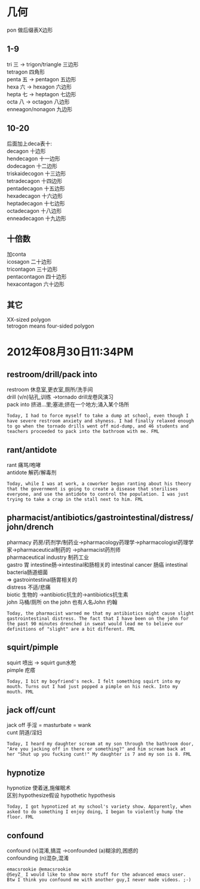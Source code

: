 #+OPTIONS: ^:{} _:{} num:t toc:t \n:t
#+BEGIN_HTML
<link rel="stylesheet" type="text/css" href="../../../css/bootstrap.mozilla.css" />
<link rel="stylesheet" type="text/css" href="../../../css/tabzilla.css" />
<link rel="stylesheet" type="text/css" href="../../../css/vf.css" />
<script type="text/javascript" src="https://ajax.googleapis.com/ajax/libs/jquery/1.7.1/jquery.min.js"> </script>
<script src="../../../js/tabzilla.js"></script>
<script src="../../../bootstrap/js/bootstrap.js"></script>
<script src="../../../js/disqus-comment.js"></script>
#+END_HTML
#+title:


* 几何
  pon 做后缀表X边形
** 1-9
   tri 三 -> trigon/triangle 三边形
   tetragon 四角形
   penta 五 -> pentagon 五边形
   hexa 六 -> hexagon 六边形
   hepta 七 -> heptagon 七边形
   octa 八 -> octagon 八边形
   enneagon/nonagon 九边形
** 10-20
   后面加上deca表十:
   decagon 十边形
   hendecagon 十一边形
   dodecagon 十二边形
   triskaidecogon 十三边形
   tetradecagon 十四边形
   pentadecagon 十五边形
   hexadecagon 十六边形
   heptadecagon 十七边形
   octadecagon 十八边形
   enneadecagon 十九边形
** 十倍数
   加conta
   icosagon 二十边形
   tricontagon 三十边形
   pentacontagon 四十边形
   hexacontagon 六十边形
** 其它
   XX-sized polygon
   tetrogon means four-sided polygon
* 2012年08月30日11:34PM
** restroom/drill/pack into
   restroom 休息室,更衣室,厕所/洗手间
   drill (v/n)钻孔,训练 ->tornado drill龙卷风演习
   pack into 挤进...里;塞进;挤在一个地方;涌入某个场所
#+begin_example
Today, I had to force myself to take a dump at school, even though I have severe restroom anxiety and shyness. I had finally relaxed enough to go when the tornado drills went off mid-dump, and 46 students and teachers proceeded to pack into the bathroom with me. FML
#+end_example   
** rant/antidote
   rant 痛骂/咆哮
   antidote 解药/解毒剂
#+begin_example
Today, while I was at work, a coworker began ranting about his theory that the government is going to create a disease that sterilises everyone, and use the antidote to control the population. I was just trying to take a crap in the stall next to him. FML
#+end_example
** pharmacist/antibiotics/gastrointestinal/distress/john/drench
   pharmacy 药房/药剂学/制药业->pharmacology药理学->pharmacologist药理学家->pharmaceutical制药的 ->pharmacist药剂师
   pharmaceutical industry 制药工业 
   gastro 胃 intestine肠->intestinal和肠相关的 intestinal cancer 肠癌 intestinal bacteria肠道细菌
   => gastrointestinal肠胃相关的
   distress 不适/悲痛
   biotic 生物的 ->antibiotic抗生的->antibiotics抗生素
   john 马桶/厕所 on the john 也有人名John 约翰
#+begin_example
Today, the pharmacist warned me that my antibiotics might cause slight gastrointestinal distress. The fact that I have been on the john for the past 90 minutes drenched in sweat would lead me to believe our definitions of "slight" are a bit different. FML
#+end_example   
** squirt/pimple
   squirt 喷出 -> squirt gun水枪
   pimple 疙瘩
#+begin_example
Today, I bit my boyfriend's neck. I felt something squirt into my mouth. Turns out I had just popped a pimple on his neck. Into my mouth. FML
#+end_example
** jack off/cunt
   jack off 手淫 = masturbate = wank
   cunt 阴道/淫妇
#+begin_example
Today, I heard my daughter scream at my son through the bathroom door, "Are you jacking off in there or something?" and him scream back at her "Shut up you fucking cunt!" My daughter is 7 and my son is 8. FML
#+end_example
** hypnotize
   hypnotize 使着迷,施催眠术
   区别:hypothesize假设 hypothetic hypothesis
#+begin_example
Today, I got hypnotized at my school's variety show. Apparently, when asked to do something I enjoy doing, I began to violently hump the floor. FML
#+end_example
** confound
   confound (v)混淆,搞混 ->confounded (a)糊涂的,困惑的
   confounding (n)混杂,混淆
#+begin_example
emacsrookie ‏@emacsrookie
@SeyZ_ I would like to show more stuff for the advanced emacs user. Btw I think you confound me with another guy,I never made videos. ;-)
#+end_example
